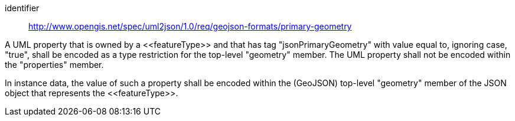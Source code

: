 [requirement]
====
[%metadata]
identifier:: http://www.opengis.net/spec/uml2json/1.0/req/geojson-formats/primary-geometry

[.component,class=part]
--
A UML property that is owned by a \<<featureType>> and that has tag "jsonPrimaryGeometry" with value equal to, ignoring case, "true", shall be encoded as a type restriction for the top-level "geometry" member. The UML property shall not be encoded within the "properties" member.
--

[.component,class=part]
--
In instance data, the value of such a property shall be encoded within the (GeoJSON) top-level "geometry" member of the JSON object that represents the \<<featureType>>.
--
====
